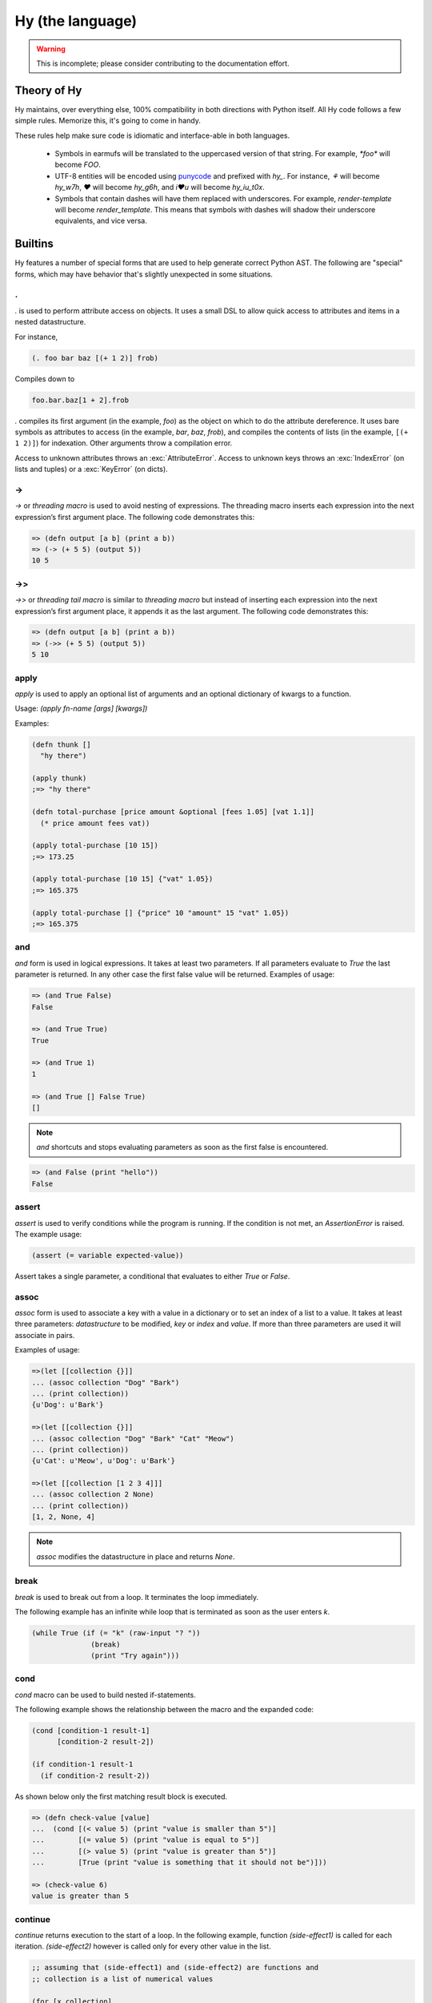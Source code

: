 =================
Hy (the language)
=================


.. warning::
    This is incomplete; please consider contributing to the documentation
    effort.


Theory of Hy
============

Hy maintains, over everything else, 100% compatibility in both directions
with Python itself. All Hy code follows a few simple rules. Memorize
this, it's going to come in handy.

These rules help make sure code is idiomatic and interface-able in both
languages.


  * Symbols in earmufs will be translated to the uppercased version of that
    string. For example, `*foo*` will become `FOO`.

  * UTF-8 entities will be encoded using
    `punycode <http://en.wikipedia.org/wiki/Punycode>`_ and prefixed with
    `hy_`. For instance, `⚘` will become `hy_w7h`, `♥` will become `hy_g6h`,
    and `i♥u` will become `hy_iu_t0x`.

  * Symbols that contain dashes will have them replaced with underscores. For
    example, `render-template` will become `render_template`. This means that
    symbols with dashes will shadow their underscore equivalents, and vice
    versa.


Builtins
========

Hy features a number of special forms that are used to help generate
correct Python AST. The following are "special" forms, which may have
behavior that's slightly unexpected in some situations.

.
-

.. versionadded:: 0.10.0


`.` is used to perform attribute access on objects. It uses a small DSL
to allow quick access to attributes and items in a nested datastructure.

For instance,

.. code-block:: clj

    (. foo bar baz [(+ 1 2)] frob)

Compiles down to

.. code-block:: python

     foo.bar.baz[1 + 2].frob

`.` compiles its first argument (in the example, `foo`) as the object on
which to do the attribute dereference. It uses bare symbols as
attributes to access (in the example, `bar`, `baz`, `frob`), and
compiles the contents of lists (in the example, ``[(+ 1 2)]``) for
indexation. Other arguments throw a compilation error.

Access to unknown attributes throws an :exc:`AttributeError`. Access to
unknown keys throws an :exc:`IndexError` (on lists and tuples) or a
:exc:`KeyError` (on dicts).

->
--

`->` or `threading macro` is used to avoid nesting of expressions. The threading
macro inserts each expression into the next expression’s first argument place.
The following code demonstrates this:

.. code-block:: clj

    => (defn output [a b] (print a b))
    => (-> (+ 5 5) (output 5))
    10 5


->>
---

`->>` or `threading tail macro` is similar to `threading macro` but instead of
inserting each expression into the next expression’s first argument place, it
appends it as the last argument. The following code demonstrates this:

.. code-block:: clj

    => (defn output [a b] (print a b))
    => (->> (+ 5 5) (output 5))
    5 10


apply
-----

`apply` is used to apply an optional list of arguments and an optional
dictionary of kwargs to a function.

Usage: `(apply fn-name [args] [kwargs])`

Examples:

.. code-block:: clj

    (defn thunk []
      "hy there")

    (apply thunk)
    ;=> "hy there"

    (defn total-purchase [price amount &optional [fees 1.05] [vat 1.1]]
      (* price amount fees vat))

    (apply total-purchase [10 15])
    ;=> 173.25

    (apply total-purchase [10 15] {"vat" 1.05})
    ;=> 165.375

    (apply total-purchase [] {"price" 10 "amount" 15 "vat" 1.05})
    ;=> 165.375


and
---

`and` form is used in logical expressions. It takes at least two parameters. If
all parameters evaluate to `True` the last parameter is returned. In any other
case the first false value will be returned. Examples of usage:

.. code-block:: clj

    => (and True False)
    False

    => (and True True)
    True

    => (and True 1)
    1

    => (and True [] False True)
    []

.. note::

    `and` shortcuts and stops evaluating parameters as soon as the first
    false is encountered.

.. code-block:: clj

    => (and False (print "hello"))
    False


assert
------

`assert` is used to verify conditions while the program is running. If the 
condition is not met, an `AssertionError` is raised. The example usage:

.. code-block:: clj

    (assert (= variable expected-value))

Assert takes a single parameter, a conditional that evaluates to either `True`
or `False`.


assoc
-----

`assoc` form is used to associate a key with a value in a dictionary or to set
an index of a list to a value. It takes at least three parameters: `datastructure` 
to be modified, `key` or `index`  and `value`. If more than three parameters are
used it will associate in pairs.

Examples of usage:

.. code-block:: clj

  =>(let [[collection {}]]
  ... (assoc collection "Dog" "Bark")
  ... (print collection))
  {u'Dog': u'Bark'}

  =>(let [[collection {}]]
  ... (assoc collection "Dog" "Bark" "Cat" "Meow")
  ... (print collection))
  {u'Cat': u'Meow', u'Dog': u'Bark'}

  =>(let [[collection [1 2 3 4]]]
  ... (assoc collection 2 None)
  ... (print collection))
  [1, 2, None, 4]

.. note:: `assoc` modifies the datastructure in place and returns `None`.


break
-----

`break` is used to break out from a loop. It terminates the loop immediately.

The following example has an infinite while loop that is terminated as soon as
the user enters `k`.

.. code-block:: clj

    (while True (if (= "k" (raw-input "? ")) 
                  (break) 
                  (print "Try again")))


cond
----

`cond` macro can be used to build nested if-statements.

The following example shows the relationship between the macro and the expanded
code:

.. code-block:: clj

    (cond [condition-1 result-1]
          [condition-2 result-2])

    (if condition-1 result-1
      (if condition-2 result-2))

As shown below only the first matching result block is executed.

.. code-block:: clj

    => (defn check-value [value]
    ...  (cond [(< value 5) (print "value is smaller than 5")]
    ...        [(= value 5) (print "value is equal to 5")]
    ...        [(> value 5) (print "value is greater than 5")]
    ...	       [True (print "value is something that it should not be")]))
 
    => (check-value 6)
    value is greater than 5


continue
--------

`continue` returns execution to the start of a loop. In the following example,
function `(side-effect1)` is called for each iteration. `(side-effect2)` 
however is called only for every other value in the list.

.. code-block:: clj

    ;; assuming that (side-effect1) and (side-effect2) are functions and
    ;; collection is a list of numerical values

    (for [x collection]
      (do
        (side-effect1 x)
        (if (% x 2)
          (continue))
        (side-effect2 x)))


dict-comp
---------

`dict-comp` is used to create dictionaries. It takes three or four parameters.
The first two parameters are for controlling the return value
(key-value pair), while the third is used to select items from a sequence. The
fourth and optional parameter can be used to filter out some of the items in
the sequence based on a conditional expression.

.. code-block:: hy

    => (dict-comp x (* x 2) [x (range 10)] (odd? x))
    {1: 2, 3: 6, 9: 18, 5: 10, 7: 14}


do / progn
----------

the `do` and `progn` forms are used to evaluate each of their arguments and
return the last one. Return values from every other than the last argument are
discarded. It can be used in `lambda` or `list-comp` to perform more complex
logic as shown by one of the examples.

Some example usage:

.. code-block:: clj

    => (if true
    ...  (do (print "Side effects rock!")
    ...      (print "Yeah, really!")))
    Side effects rock!
    Yeah, really!

    ;; assuming that (side-effect) is a function that we want to call for each
    ;; and every value in the list, but whose return value we do not care about
    => (list-comp (do (side-effect x) 
    ...               (if (< x 5) (* 2 x) 
    ...                   (* 4 x))) 
    ...           (x (range 10)))
    [0, 2, 4, 6, 8, 20, 24, 28, 32, 36]

`do` can accept any number of arguments, from 1 to n.


def / setv
-----------------

`def` and `setv` are used to bind value, object or a function to a symbol. For
example:

.. code-block:: clj

    => (def names ["Alice" "Bob" "Charlie"])
    => (print names)
    [u'Alice', u'Bob', u'Charlie']

    => (setv counter (fn [collection item] (.count collection item)))
    => (counter [1 2 3 4 5 2 3] 2)
    2


defclass
--------

new classes are declared with `defclass`. It can takes two optional parameters:
a vector defining a possible super classes and another vector containing
attributes of the new class as two item vectors.

.. code-block:: clj

    (defclass class-name [super-class-1 super-class-2]
      [[attribute value]])

Both values and functions can be bound on the new class as shown by the example
below:

.. code-block:: clj

    => (defclass Cat []
    ...  [[age None]
    ...   [colour "white"]
    ...   [speak (fn [self] (print "Meow"))]])

    => (def spot (Cat))
    => (setv spot.colour "Black")
    'Black'
    => (.speak spot)
    Meow


.. _defn:

defn / defun
------------

`defn` and `defun` macros are used to define functions. They take three
parameters: `name` of the function to define, vector of `parameters` and the
`body` of the function:

.. code-block:: clj

    (defn name [params] body)

Parameters may have following keywords in front of them:

&optional
    parameter is optional. The parameter can be given as a two item list, where
    the first element is parameter name and the second is the default value. The
    parameter can be also given as a single item, in which case the default
    value is None.

    .. code-block:: clj

        => (defn total-value [value &optional [value-added-tax 10]]
        ...  (+ (/ (* value value-added-tax) 100) value))

	=> (total-value 100)
        110.0

    	=> (total-value 100 1)
	101.0

&key
    

&kwargs
    parameter will contain 0 or more keyword arguments.

    The following code examples defines a function that will print all keyword
    arguments and their values.

    .. code-block:: clj

        => (defn print-parameters [&kwargs kwargs]
        ...    (for [(, k v) (.items kwargs)] (print k v)))

        => (apply print-parameters [] {"parameter-1" 1 "parameter-2" 2})
        parameter-2 2
        parameter-1 1

&rest
    parameter will contain 0 or more positional arguments. No other positional
    arguments may be specified after this one.

    The following code example defines a function that can be given 0 to n
    numerical parameters. It then sums every odd number and subtracts
    every even number.

    .. code-block:: clj

        => (defn zig-zag-sum [&rest numbers]
             (let [[odd-numbers (list-comp x [x numbers] (odd? x))]
	           [even-numbers (list-comp x [x numbers] (even? x))]]
               (- (sum odd-numbers) (sum even-numbers))))

        => (zig-zag-sum)
        0
        => (zig-zag-sum 3 9 4)
        8
        => (zig-zag-sum 1 2 3 4 5 6)
        -3

.. _defn-alias / defun-alias:

defn-alias / defun-alias
------------------------

.. versionadded:: 0.10.0

The `defn-alias` and `defun-alias` macros are much like `defn`_ above,
with the difference that instead of defining a function with a single
name, these can also define aliases. Other than taking a list of
symbols for function names as the first parameter, `defn-alias` and
`defun-alias` have no other differences compared to `defn` and
`defun`.

.. code-block:: clj

  => (defn-alias [main-name alias] []
  ...  (print "Hello!"))
  => (main-name)
  "Hello!"
  => (alias)
  "Hello!"


defmain
-------

.. versionadded:: 0.10.1

The `defmain` macro defines a main function that is immediately called
with sys.argv as arguments if and only if this file is being executed
as a script.  In other words this:

.. code-block:: clj

   (defmain [&rest args]
     (do-something-with args))

is the equivalent of::

   def main(*args):
       do_something_with(args)
       return 0

   if __name__ == "__main__":
       import sys
       retval = main(*sys.arg)

       if isinstance(retval, int):
           sys.exit(retval)

Note, as you can see above, if you return an integer from this
function, this will be used as the exit status for your script.
(Python defaults to exit status 0 otherwise, which means everything's
okay!)

(Since (sys.exit 0) is not run explicitly in case of a non-integer
return from defmain, it's good to put (defmain) as the last bit of
code in your file.)


.. _defmacro:

defmacro
--------

`defmacro` is used to define macros. The general format is
`(defmacro name [parameters] expr)`.

The following example defines a macro that can be used to swap order of elements in
code, allowing the user to write code in infix notation, where operator is in
between the operands.

.. code-block:: clj

  => (defmacro infix [code]
  ...  (quasiquote (
  ...    (unquote (get code 1))
  ...    (unquote (get code 0))
  ...    (unquote (get code 2)))))

  => (infix (1 + 1))
  2

.. _defmacro-alias:

defmacro-alias
--------------

`defmacro-alias` is used to define macros with multiple names
(aliases). The general format is `(defmacro-alias [names] [parameters]
expr)`. It creates multiple macros with the same parameter list and
body, under the specified list of names.

The following example defines two macros, both of which allow the user
to write code in infix notation.

.. code-block:: clj

  => (defmacro-alias [infix infi] [code]
  ...  (quasiquote (
  ...    (unquote (get code 1))
  ...    (unquote (get code 0))
  ...    (unquote (get code 2)))))

  => (infix (1 + 1))
  2
  => (infi (1 + 1))
  2

.. _defmacro/g!:

defmacro/g!
------------

.. versionadded:: 0.9.12

`defmacro/g!` is a special version of `defmacro` that is used to
automatically generate :ref:`gensym` for any symbol that
starts with ``g!``.

So ``g!a`` would become ``(gensym "a")``.

.. seealso::

   Section :ref:`using-gensym`

defreader
---------

.. versionadded:: 0.9.12

`defreader` defines a reader macro, enabling you to restructure or
modify syntax.

.. code-block:: clj

    => (defreader ^ [expr] (print expr))
    => #^(1 2 3 4)
    (1 2 3 4)
    => #^"Hello"
    "Hello"

.. seealso::

    Section :ref:`Reader Macros <reader-macros>`

del
---

.. versionadded:: 0.9.12

`del` removes an object from the current namespace.

.. code-block:: clj

  => (setv foo 42)
  => (del foo)
  => foo
  Traceback (most recent call last):
    File "<console>", line 1, in <module>
  NameError: name 'foo' is not defined

`del` can also remove objects from a mapping, a list, ...

.. code-block:: clj

  => (setv test (list (range 10)))
  => test
  [0, 1, 2, 3, 4, 5, 6, 7, 8, 9]
  => (del (slice test 2 4)) ;; remove items from 2 to 4 excluded
  => test
  [0, 1, 4, 5, 6, 7, 8, 9]
  => (setv dic {"foo" "bar"})
  => dic
  {"foo": "bar"}
  => (del (get dic "foo"))
  => dic
  {}

doto
----

.. versionadded:: 0.10.1

`doto` macro is used to make a sequence of method calls for an object easy.

.. code-block:: clj

  => (doto [] (.append 1) (.append 2) .reverse)
  [2 1]

.. code-block:: clj

  => (setv collection [])
  => (.append collection 1)
  => (.append collection 2)
  => (.reverse collection)
  => collection
  [2 1]

eval
----

`eval` evaluates a quoted expression and returns the value.

.. code-block:: clj

   => (eval '(print "Hello World"))
   "Hello World"

eval-and-compile
----------------


eval-when-compile
-----------------


first / car
-----------

`first` and `car` are macros for accessing the first element of a collection:

.. code-block:: clj

    => (first (range 10))
    0


for
-------

`for` is used to call a function for each element in a list or vector.
The results of each call are discarded and the for expression returns
None instead. The example code iterates over `collection` and
for each `element` in `collection` calls the `side-effect`
function with `element` as its argument:

.. code-block:: clj

    ;; assuming that (side-effect) is a function that takes a single parameter
    (for [element collection] (side-effect element))

    ;; for can have an optional else block
    (for [element collection] (side-effect element)
         (else (side-effect-2)))

The optional `else` block is executed only if the `for` loop terminates
normally. If the execution is halted with `break`, the `else` does not execute.

.. code-block:: clj

    => (for [element [1 2 3]] (if (< element 3)
    ...                             (print element) 
    ...                             (break))
    ...    (else (print "loop finished")))
    1
    2

    => (for [element [1 2 3]] (if (< element 4)
    ...                             (print element)
    ...                             (break))
    ...    (else (print "loop finished")))
    1
    2
    3
    loop finished


genexpr
-------

`genexpr` is used to create generator expressions. It takes two or three parameters.
The first parameter is the expression controlling the return value, while
the second is used to select items from a list. The third and optional
parameter can be used to filter out some of the items in the list based on a 
conditional expression. `genexpr` is similar to `list-comp`, except that it returns
an iterable that evaluates values one by one instead of evaluating them immediately.

.. code-block:: hy

    => (def collection (range 10))
    => (def filtered (genexpr x [x collection] (even? x)))
    => (list filtered)
    [0, 2, 4, 6, 8]


.. _gensym:

gensym
------

.. versionadded:: 0.9.12

`gensym` form is used to generate a unique symbol to allow writing macros
without accidental variable name clashes.

.. code-block:: clj

   => (gensym)
   u':G_1235'

   => (gensym "x")
   u':x_1236'

.. seealso::

   Section :ref:`using-gensym`

get
---

`get` form is used to access single elements in lists and dictionaries. `get`
takes two parameters, the `datastructure` and the `index` or `key` of the item.
It will then return the corresponding value from the dictionary or the list. 
Example usages:

.. code-block:: clj

   => (let [[animals {"dog" "bark" "cat" "meow"}]
   ...      [numbers ["zero" "one" "two" "three"]]]
   ...  (print (get animals "dog"))
   ...  (print (get numbers 2)))
   bark
   two

.. note:: `get` raises a KeyError if a dictionary is queried for a non-existing
          key.

.. note:: `get` raises an IndexError if a list or a tuple is queried for an index
          that is out of bounds.


global
------

`global` can be used to mark a symbol as global. This allows the programmer to
assign a value to a global symbol. Reading a global symbol does not require the
`global` keyword, just the assigning does.

Following example shows how global `a` is assigned a value in a function and later
on printed on another function. Without the `global` keyword, the second function
would thrown a `NameError`.

.. code-block:: clj

    (defn set-a [value]
      (global a)
      (setv a value))

    (defn print-a []
      (print a))

    (set-a 5)
    (print-a)

if / if-not
-----------

the `if` form is used to conditionally select code to be executed. It has to
contain the condition block and the block to be executed if the condition
evaluates `True`. Optionally it may contain a block that is executed in case
the evaluation of the condition is `False`. The `if-not` form (*new in
0.10.0*) is similar, but the first block after the test will be
executed when the test fails, while the other, conditional one, when
the test succeeds - opposite of the order of the `if` form.

Example usage:

.. code-block:: clj

    (if (money-left? account)
      (print "lets go shopping")
      (print "lets go and work"))

    (if-not (money-left? account)
      (print "lets go and work")
      (print "lets go shopping"))

Truth values of Python objects are respected. Values `None`, `False`, zero of
any numeric type, empty sequence and empty dictionary are considered `False`.
Everything else is considered `True`.


lisp-if / lif
-------------

.. versionadded:: 0.10.0

For those that prefer a more lisp-y if clause, we have lisp-if, or lif.  This
*only* considers None/nil as false!  All other values of python
"falseiness" are considered true.


.. code-block:: clj

    => (lisp-if True "true" "false")
    "true"
    => (lisp-if False "true" "false")
    "true"
    => (lisp-if 0 "true" "false")
    "true"
    => (lisp-if nil "true" "false")
    "false"
    => (lisp-if None "true" "false")
    "false"

    ; And, same thing
    => (lif True "true" "false")
    "true"
    => (lif nil "true" "false")
    "false"


import
------

`import` is used to import modules, like in Python. There are several forms
of import you can use.

.. code-block:: clj

    ;; Imports each of these modules
    ;;
    ;; Python:
    ;; import sys
    ;; import os.path
    (import sys os.path)

    ;; Import from a module
    ;;
    ;; Python: from os.path import exists, isdir, isfile
    (import [os.path [exists isdir isfile]])

    ;; Import with an alias
    ;;
    ;; Python: import sys as systest
    (import [sys :as systest])

    ;; You can list as many imports as you like of different types.
    (import [tests.resources [kwtest function-with-a-dash]]
            [os.path [exists isdir isfile]]
            [sys :as systest])

    ;; Import all module functions into current namespace
    (import [sys [*]])


lambda / fn
-----------

`lambda` and `fn` can be used to define an anonymous function. The parameters are
similar to `defn`: first parameter is vector of parameters and the rest is the
body of the function. lambda returns a new function. In the example an anonymous
function is defined and passed to another function for filtering output.

.. code-block:: clj

    => (def people [{:name "Alice" :age 20}
    ...             {:name "Bob" :age 25}
    ...             {:name "Charlie" :age 50}
    ...             {:name "Dave" :age 5}])

    => (defn display-people [people filter]
    ...  (for [person people] (if (filter person) (print (:name person)))))

    => (display-people people (fn [person] (< (:age person) 25)))
    Alice
    Dave

Just as in normal function definitions, if the first element of the
body is a string, it serves as docstring.  This is useful for giving
class methods docstrings.

.. code-block:: clj

    => (setv times-three
    ...   (fn [x]
    ...    "Multiplies input by three and returns the result."
    ...    (* x 3)))

Then test it via the Python built-in ``help`` function::

    => (help times-three)
    Help on function times_three:

    times_three(x)
    Multiplies input by three and returns result
    (END)


let
---

`let` is used to create lexically scoped variables. They are created at the
beginning of `let` form and cease to exist after the form. The following
example showcases this behaviour:

.. code-block:: clj

    => (let [[x 5]] (print x) 
    ...  (let [[x 6]] (print x)) 
    ...  (print x))
    5
    6
    5

`let` macro takes two parameters: a vector defining `variables` and `body`,
which is being executed. `variables` is a vector where each element is either
a single variable or a vector defining a variable value pair. In case of a
single variable, it is assigned value None, otherwise the supplied value is
used.

.. code-block:: clj

    => (let [x [y 5]] (print x y))
    None 5


list-comp
---------

`list-comp` performs list comprehensions. It takes two or three parameters.
The first parameter is the expression controlling the return value, while
the second is used to select items from a list. The third and optional
parameter can be used to filter out some of the items in the list based on a 
conditional expression. Some examples:

.. code-block:: clj

    => (def collection (range 10))
    => (list-comp x [x collection])
    [0, 1, 2, 3, 4, 5, 6, 7, 8, 9]

    => (list-comp (* x 2) [x collection])
    [0, 2, 4, 6, 8, 10, 12, 14, 16, 18]

    => (list-comp (* x 2) [x collection] (< x 5))
    [0, 2, 4, 6, 8]


not
---

`not` form is used in logical expressions. It takes a single parameter and
returns a reversed truth value. If `True` is given as a parameter, `False`
will be returned and vice-versa. Examples for usage:

.. code-block:: clj

    => (not True)
    False

    => (not False)
    True

    => (not None)
    True


or
--

`or` form is used in logical expressions. It takes at least two parameters. It
will return the first non-false parameter. If no such value exist, the last
parameter will be returned.

.. code-block:: clj

    => (or True False)
    True

    => (and False False)
    False

    => (and False 1 True False)
    1

.. note:: `or` shortcuts and stops evaluating parameters as soon as the first
          true is encountered.

.. code-block:: clj

    => (or True (print "hello"))
    True


print
-----

the `print` form is used to output on screen. Example usage:

.. code-block:: clj

    (print "Hello world!")

.. note:: `print` always returns None


quasiquote
----------

`quasiquote` allows you to quote a form, but also to
selectively evaluate expressions, expressions inside a `quasiquote`
can be selectively evaluated using `unquote` (~). The evaluated form can
also be spliced using `unquote-splice` (~@). Quasiquote can be also written
using the backquote (`) symbol.


.. code-block:: clj

    ;; let `qux' be a variable with value (bar baz)
    `(foo ~qux)
    ; equivalent to '(foo (bar baz))
    `(foo ~@qux)
    ; equivalent to '(foo bar baz)


quote
-----

`quote` returns the form passed to it without evaluating. `quote` can
be alternatively written using the (') symbol


.. code-block:: clj

    => (setv x '(print "Hello World"))
    ; variable x is set to expression & not evaluated
    => x
    (u'print' u'Hello World')
    => (eval x)
    Hello World


require
-------

`require` is used to import macros from a given module. It takes at least one
parameter specifying the module which macros should be imported. Multiple
modules can be imported with a single `require`.

The following example will import macros from `module-1` and `module-2`:

.. code-block:: clj

    (require module-1 module-2)


rest / cdr
----------

`rest` and `cdr` return the collection passed as an argument without the first
element:

.. code-block:: clj

    => (rest (range 10))
    [1, 2, 3, 4, 5, 6, 7, 8, 9]


set-comp
--------

`set-comp` is used to create sets. It takes two or three parameters.
The first parameter is for controlling the return value, while the second is
used to select items from a sequence. The third and optional parameter can be
used to filter out some of the items in the sequence based on a conditional
expression.

.. code-block:: hy

    => (setv data [1 2 3 4 5 2 3 4 5 3 4 5])
    => (set-comp x [x data] (odd? x))
    {1, 3, 5}


slice
-----

`slice` can be used to take a subset of a list and create a new list from it.
The form takes at least one parameter specifying the list to slice. Two
optional parameters can be used to give the start and end position of the
subset. If they are not supplied, default value of None will be used instead.
Third optional parameter is used to control step between the elements.

`slice` follows the same rules as the Python counterpart. Negative indecies are
counted starting from the end of the list.
Some examples of
usage:

.. code-block:: clj

    => (def collection (range 10))

    => (slice collection)
    [0, 1, 2, 3, 4, 5, 6, 7, 8, 9]

    => (slice collection 5)
    [5, 6, 7, 8, 9]

    => (slice collection 2 8)
    [2, 3, 4, 5, 6, 7]

    => (slice collection 2 8 2)
    [2, 4, 6]

    => (slice collection -4 -2)
    [6, 7]


throw / raise
-------------

the `throw` or `raise` forms can be used to raise an Exception at runtime.


Example usage

.. code-block:: clj

    (throw)
    ; re-rase the last exception
    
    (throw IOError)
    ; Throw an IOError
    
    (throw (IOError "foobar"))
    ; Throw an IOError("foobar")


`throw` can accept a single argument (an `Exception` class or instance), or
no arguments to re-raise the last Exception.


try
---

the `try` form is used to start a `try` / `catch` block. The form is used
as follows

.. code-block:: clj

    (try
        (error-prone-function)
        (catch [e ZeroDivisionError] (print "Division by zero"))
        (else (print "no errors"))
        (finally (print "all done")))

`try` must contain at least one `catch` block, and may optionally have an
`else` or `finally` block. If an error is raised with a matching catch
block during execution of `error-prone-function` then that catch block will
be executed. If no errors are raised the `else` block is executed. Regardless
if an error was raised or not, the `finally` block is executed as last.


unless
------

`unless` macro is a shorthand for writing a if-statement that checks if the
given conditional is False. The following shows how the macro expands into code.

.. code-block:: clj

    (unless conditional statement)

    (if conditional 
      None 
      (do statement))


unquote
-------

Within a quasiquoted form, `unquote` forces evaluation of a symbol. `unquote`
is aliased to the `~` symbol.

.. code-block:: clj

    (def name "Cuddles")
    (quasiquote (= name (unquote name)))
    ;=> (u'=' u'name' u'Cuddles')

    `(= name ~name)
    ;=> (u'=' u'name' u'Cuddles')


unquote-splice
--------------

`unquote-splice` forces the evaluation of a symbol within a quasiquoted form,
much like `unquote`. `unquote-splice` can only be used when the symbol being
unquoted contains an iterable value, as it "splices" that iterable into the
quasiquoted form. `unquote-splice` is aliased to the `~@` symbol.

.. code-block:: clj

    (def nums [1 2 3 4])
    (quasiquote (+ (unquote-splice nums)))
    ;=> (u'+' 1L 2L 3L 4L)

    `(+ ~@nums)
    ;=> (u'+' 1L 2L 3L 4L)



when
----

`when` is similar to `unless`, except it tests when the given conditional is
True. It is not possible to have an `else` block in `when` macro. The following
shows how the macro is expanded into code.

.. code-block:: clj

    (when conditional statement)

    (if conditional (do statement))

while
-----

`while` form is used to execute a single or more blocks as long as a condition
is being met.

The following example will output "hello world!" on screen indefinitely:

.. code-block:: clj

    (while True (print "hello world!"))


with
----

`with` is used to wrap execution of a block with a context manager. The context
manager can then set up the local system and tear it down in a controlled
manner. Typical example of using `with` is processing files. `with`  can bind
context to an argument or ignore it completely, as shown below:

.. code-block:: clj

    (with [[arg (expr)]] block)

    (with [[(expr)]] block)

    (with [[arg (expr)] [(expr)]] block)

The following example will open file `NEWS` and print its content on screen. The
file is automatically closed after it has been processed.

.. code-block:: clj

    (with [[f (open "NEWS")]] (print (.read f)))


with-decorator
--------------

`with-decorator` is used to wrap a function with another. The function performing
decoration should accept a single value, the function being decorated and return
a new function. `with-decorator` takes two parameters, the function performing
decoration and the function being decorated.

In the following example, `inc-decorator` is used to decorate function `addition`
with a function that takes two parameters and calls the decorated function with
values that are incremented by 1. When decorated `addition` is called with values
1 and 1, the end result will be 4 (1+1 + 1+1).

.. code-block:: clj

    => (defn inc-decorator [func] 
    ...  (fn [value-1 value-2] (func (+ value-1 1) (+ value-2 1))))
    => (with-decorator inc-decorator (defn addition [a b] (+ a b)))
    => (addition 1 1)
    4


.. _with-gensyms:

with-gensyms
-------------

.. versionadded:: 0.9.12

`with-gensym` form is used to generate a set of :ref:`gensym` for use
in a macro.

.. code-block:: hy

   (with-gensyms [a b c]
     ...)

expands to:

.. code-block:: hy

   (let [[a (gensym)
         [b (gensym)
         [c (gensym)]]
     ...)

.. seealso::

   Section :ref:`using-gensym`


yield
-----

`yield` is used to create a generator object, that returns 1 or more values.
The generator is iterable and therefore can be used in loops, list
comprehensions and other similar constructs.

The function random-numbers shows how generators can be used to generate
infinite series without consuming infinite amount of memory.

.. code-block:: clj

    => (defn multiply [bases coefficients]
    ...  (for [[(, base coefficient) (zip bases coefficients)]]
    ...   (yield (* base coefficient))))

    => (multiply (range 5) (range 5))
    <generator object multiply at 0x978d8ec>

    => (list-comp value [value (multiply (range 10) (range 10))])
    [0, 1, 4, 9, 16, 25, 36, 49, 64, 81]

    => (import random)
    => (defn random-numbers [low high]
    ...  (while True (yield (.randint random low high))))
    => (list-comp x [x (take 15 (random-numbers 1 50))])])
    [7, 41, 6, 22, 32, 17, 5, 38, 18, 38, 17, 14, 23, 23, 19]


yield-from
----------

.. versionadded:: 0.9.13

**PYTHON 3.3 AND UP ONLY!**

`yield-from` is used to call a subgenerator.  This is useful if you
want your coroutine to be able to delegate its processes to another
coroutine, say if using something fancy like
`asyncio <http://docs.python.org/3.4/library/asyncio.html>`_.
